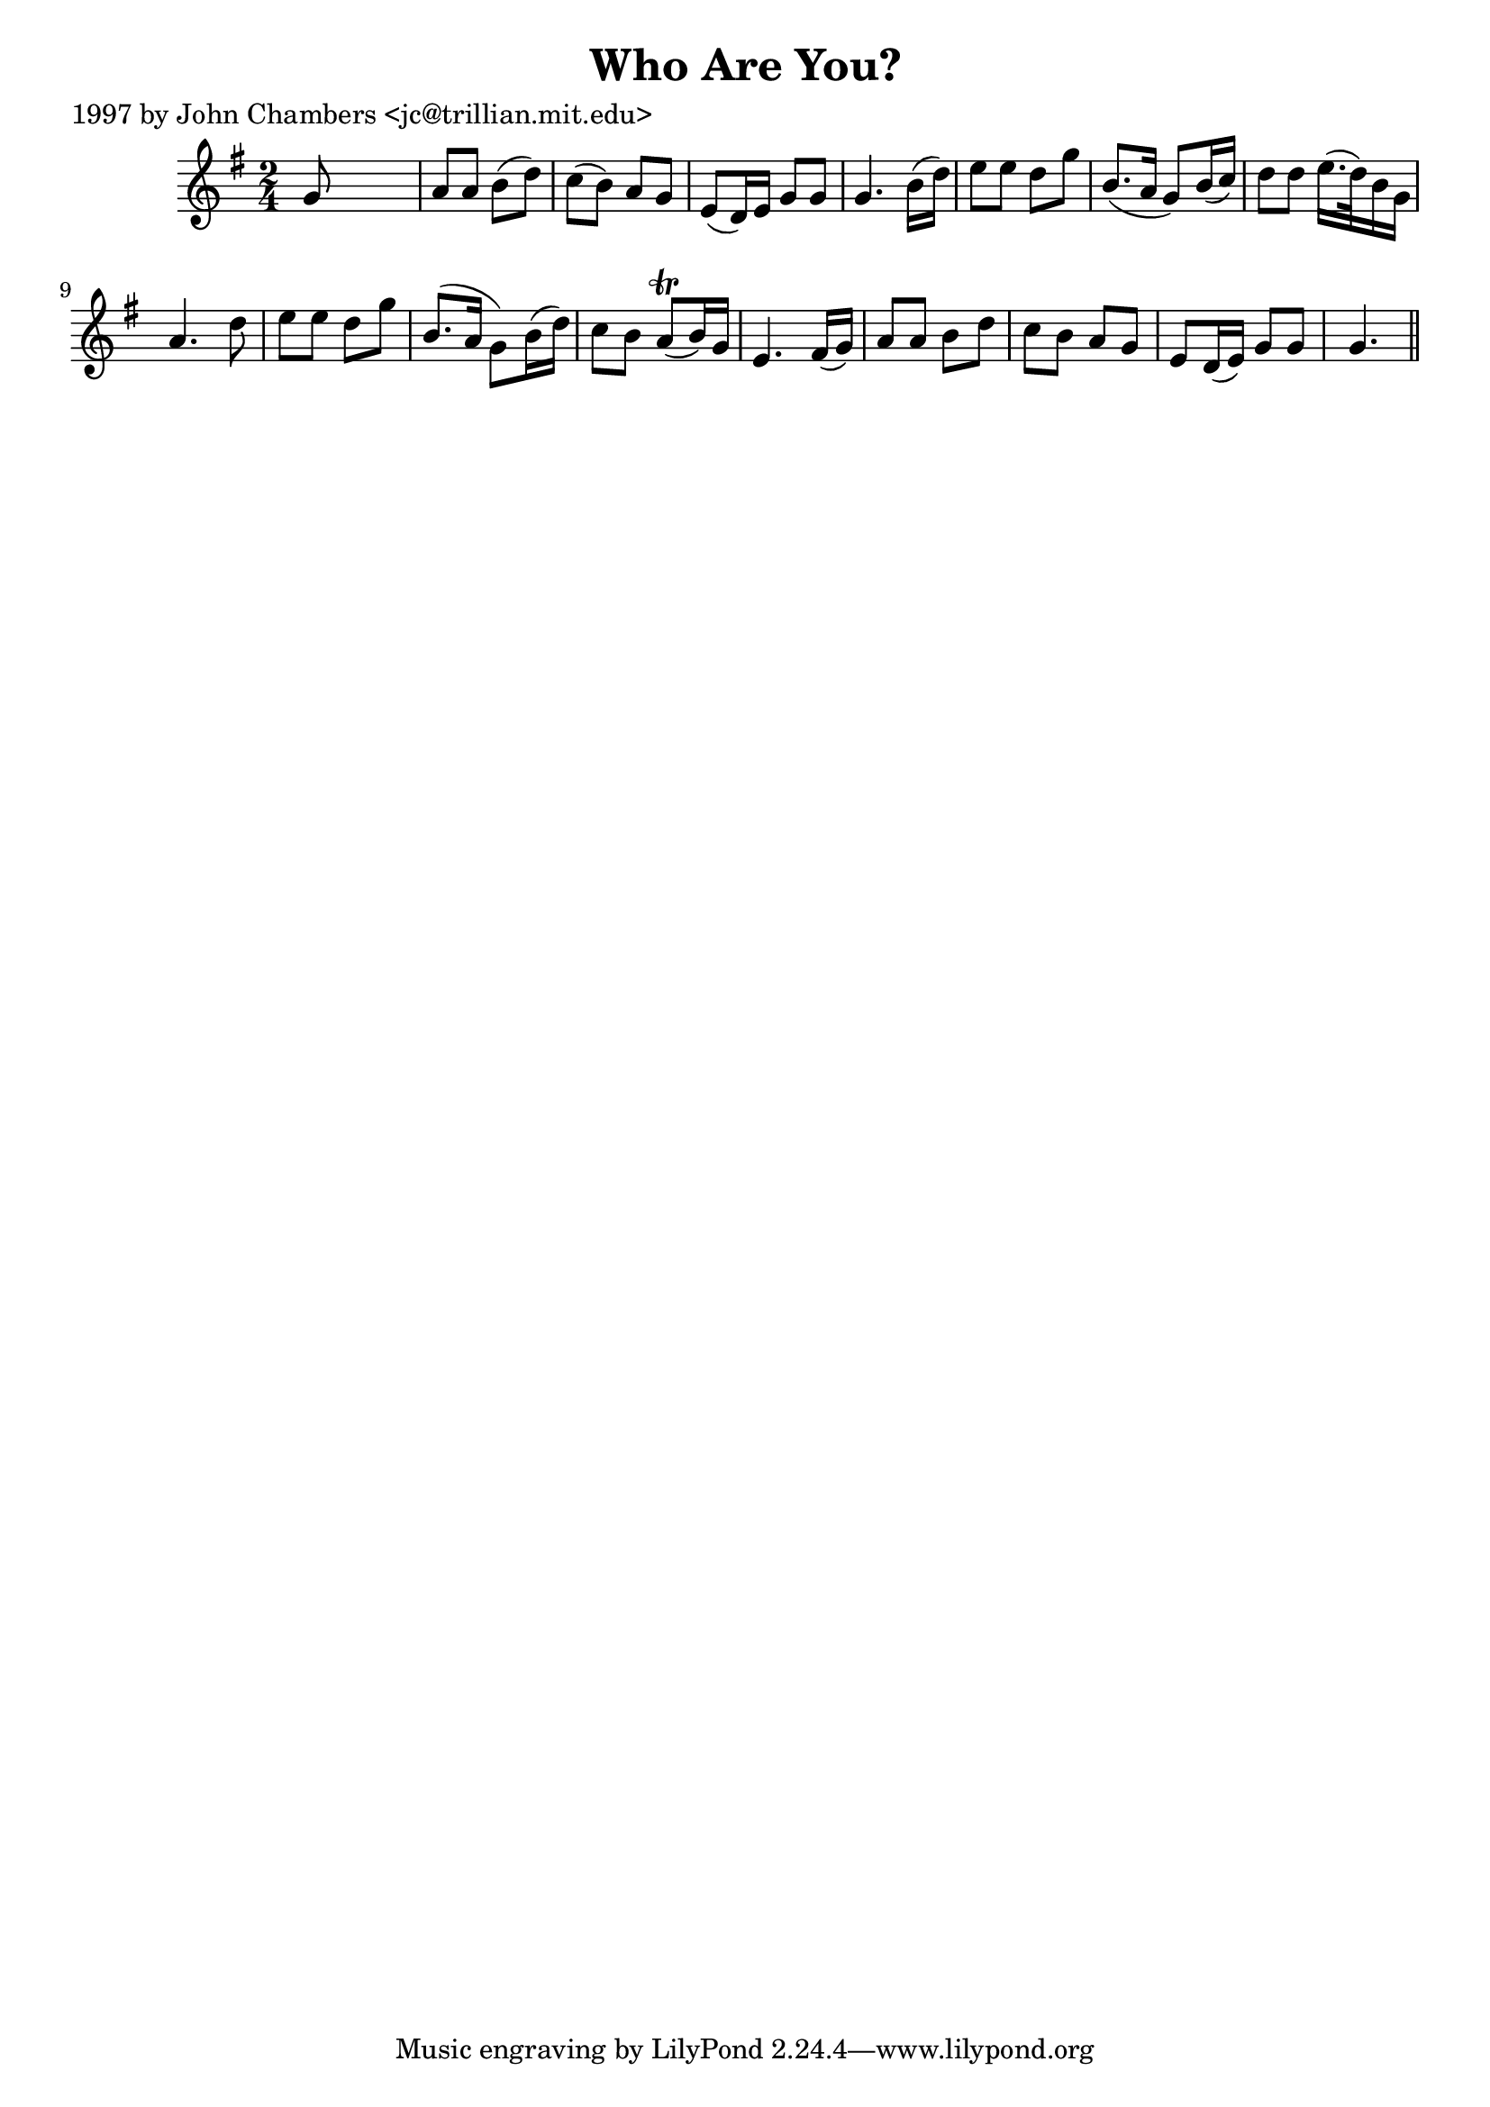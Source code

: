 
\version "2.16.2"
% automatically converted by musicxml2ly from xml/0239_jc.xml

%% additional definitions required by the score:
\language "english"


\header {
    poet = "1997 by John Chambers <jc@trillian.mit.edu>"
    encoder = "abc2xml version 63"
    encodingdate = "2015-01-25"
    title = "Who Are You?"
    }

\layout {
    \context { \Score
        autoBeaming = ##f
        }
    }
PartPOneVoiceOne =  \relative g' {
    \key g \major \time 2/4 g8 s4. | % 2
    a8 [ a8 ] b8 ( [ d8 ) ] | % 3
    c8 ( [ b8 ) ] a8 [ g8 ] | % 4
    e8 ( [ d16 ) e16 ] g8 [ g8 ] | % 5
    g4. b16 ( [ d16 ) ] | % 6
    e8 [ e8 ] d8 [ g8 ] | % 7
    b,8. ( [ a16 ] g8 ) [ b16 ( c16 ) ] | % 8
    d8 [ d8 ] e16. ( [ d32 ) b16 g16 ] | % 9
    a4. d8 | \barNumberCheck #10
    e8 [ e8 ] d8 [ g8 ] | % 11
    b,8. ( [ a16 ] g8 ) [ b16 ( d16 ) ] | % 12
    c8 [ b8 ] a8 ( \trill [ b16 ) g16 ] | % 13
    e4. fs16 ( [ g16 ) ] | % 14
    a8 [ a8 ] b8 [ d8 ] | % 15
    c8 [ b8 ] a8 [ g8 ] | % 16
    e8 [ d16 ( e16 ) ] g8 [ g8 ] | % 17
    g4. \bar "||"
    }


% The score definition
\score {
    <<
        \new Staff <<
            \context Staff << 
                \context Voice = "PartPOneVoiceOne" { \PartPOneVoiceOne }
                >>
            >>
        
        >>
    \layout {}
    % To create MIDI output, uncomment the following line:
    %  \midi {}
    }

